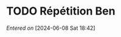 #+filetags: inbox
* TODO Répétition Ben
DEADLINE: <2024-06-09 Sun 16:00>
/Entered on/ [2024-06-08 Sat 18:42]
